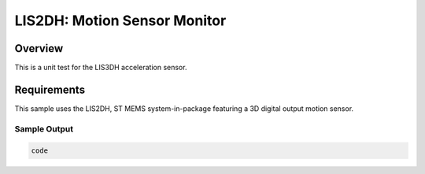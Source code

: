 .. _lis2dh:

LIS2DH: Motion Sensor Monitor
#############################

Overview
********
This is a unit test for the LIS3DH acceleration sensor.  

Requirements
************

This sample uses the LIS2DH, ST MEMS system-in-package featuring a 3D
digital output motion sensor.




Sample Output
=============

.. code-block:: console

   code
